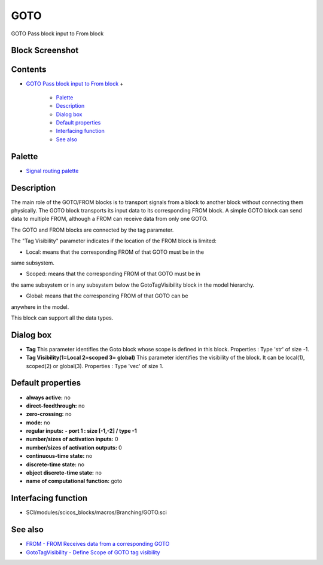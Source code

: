 


GOTO
====

GOTO Pass block input to From block



Block Screenshot
~~~~~~~~~~~~~~~~





Contents
~~~~~~~~


+ `GOTO Pass block input to From block`_
  +

    + `Palette`_
    + `Description`_
    + `Dialog box`_
    + `Default properties`_
    + `Interfacing function`_
    + `See also`_





Palette
~~~~~~~


+ `Signal routing palette`_




Description
~~~~~~~~~~~

The main role of the GOTO/FROM blocks is to transport signals from a
block to another block without connecting them physically. The GOTO
block transports its input data to its corresponding FROM block. A
simple GOTO block can send data to multiple FROM, although a FROM can
receive data from only one GOTO.

The GOTO and FROM blocks are connected by the tag parameter.

The "Tag Visibility" parameter indicates if the location of the FROM
block is limited:

- Local: means that the corresponding FROM of that GOTO must be in the
same subsystem.

- Scoped: means that the corresponding FROM of that GOTO must be in
the same subsystem or in any subsystem below the GotoTagVisibility
block in the model hierarchy.

- Global: means that the corresponding FROM of that GOTO can be
anywhere in the model.

This block can support all the data types.





Dialog box
~~~~~~~~~~






+ **Tag** This parameter identifies the Goto block whose scope is
  defined in this block. Properties : Type 'str' of size -1.
+ **Tag Visibility(1=Local 2=scoped 3= global)** This parameter
  identifies the visibility of the block. It can be local(1), scoped(2)
  or global(3). Properties : Type 'vec' of size 1.




Default properties
~~~~~~~~~~~~~~~~~~


+ **always active:** no
+ **direct-feedthrough:** no
+ **zero-crossing:** no
+ **mode:** no
+ **regular inputs:** **- port 1 : size [-1,-2] / type -1**
+ **number/sizes of activation inputs:** 0
+ **number/sizes of activation outputs:** 0
+ **continuous-time state:** no
+ **discrete-time state:** no
+ **object discrete-time state:** no
+ **name of computational function:** goto




Interfacing function
~~~~~~~~~~~~~~~~~~~~


+ SCI/modules/scicos_blocks/macros/Branching/GOTO.sci




See also
~~~~~~~~


+ `FROM - FROM Receives data from a corresponding GOTO`_
+ `GotoTagVisibility - Define Scope of GOTO tag visibility`_


.. _Signal routing palette: Signalrouting_pal.html
.. _FROM - FROM Receives data from a corresponding GOTO: FROM.html
.. _Interfacing function: GOTO.html#Interfacingfunction_GOTO
.. _Palette: GOTO.html#Palette_GOTO
.. _Description: GOTO.html#Description_GOTO
.. _Default properties: GOTO.html#Defaultproperties_GOTO
.. _Dialog box: GOTO.html#Dialogbox_GOTO
.. _GotoTagVisibility - Define Scope of GOTO tag visibility: GotoTagVisibility.html
.. _GOTO Pass block input to From block: GOTO.html
.. _See also: GOTO.html#Seealso_GOTO


